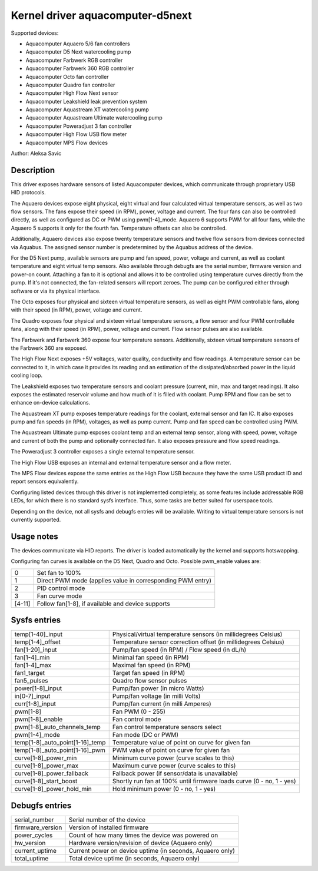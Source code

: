 .. SPDX-License-Identifier: GPL-2.0-or-later

Kernel driver aquacomputer-d5next
=================================

Supported devices:

* Aquacomputer Aquaero 5/6 fan controllers
* Aquacomputer D5 Next watercooling pump
* Aquacomputer Farbwerk RGB controller
* Aquacomputer Farbwerk 360 RGB controller
* Aquacomputer Octo fan controller
* Aquacomputer Quadro fan controller
* Aquacomputer High Flow Next sensor
* Aquacomputer Leakshield leak prevention system
* Aquacomputer Aquastream XT watercooling pump
* Aquacomputer Aquastream Ultimate watercooling pump
* Aquacomputer Poweradjust 3 fan controller
* Aquacomputer High Flow USB flow meter
* Aquacomputer MPS Flow devices

Author: Aleksa Savic

Description
-----------

This driver exposes hardware sensors of listed Aquacomputer devices, which
communicate through proprietary USB HID protocols.

The Aquaero devices expose eight physical, eight virtual and four calculated
virtual temperature sensors, as well as two flow sensors. The fans expose their
speed (in RPM), power, voltage and current. The four fans can also be controlled
directly, as well as configured as DC or PWM using pwm[1-4]_mode. Aquaero 6 supports
PWM for all four fans, while the Aquaero 5 supports it only for the fourth fan.
Temperature offsets can also be controlled.

Additionally, Aquaero devices also expose twenty temperature sensors and twelve flow
sensors from devices connected via Aquabus. The assigned sensor number is
predetermined by the Aquabus address of the device.

For the D5 Next pump, available sensors are pump and fan speed, power, voltage
and current, as well as coolant temperature and eight virtual temp sensors. Also
available through debugfs are the serial number, firmware version and power-on
count. Attaching a fan to it is optional and allows it to be controlled using
temperature curves directly from the pump. If it's not connected, the fan-related
sensors will report zeroes. The pump can be configured either through software or
via its physical interface.

The Octo exposes four physical and sixteen virtual temperature sensors, as well as
eight PWM controllable fans, along with their speed (in RPM), power, voltage and
current.

The Quadro exposes four physical and sixteen virtual temperature sensors, a flow
sensor and four PWM controllable fans, along with their speed (in RPM), power,
voltage and current. Flow sensor pulses are also available.

The Farbwerk and Farbwerk 360 expose four temperature sensors. Additionally,
sixteen virtual temperature sensors of the Farbwerk 360 are exposed.

The High Flow Next exposes +5V voltages, water quality, conductivity and flow readings.
A temperature sensor can be connected to it, in which case it provides its reading
and an estimation of the dissipated/absorbed power in the liquid cooling loop.

The Leakshield exposes two temperature sensors and coolant pressure (current, min, max and
target readings). It also exposes the estimated reservoir volume and how much of it is
filled with coolant. Pump RPM and flow can be set to enhance on-device calculations.

The Aquastream XT pump exposes temperature readings for the coolant, external sensor
and fan IC. It also exposes pump and fan speeds (in RPM), voltages, as well as pump
current. Pump and fan speed can be controlled using PWM.

The Aquastream Ultimate pump exposes coolant temp and an external temp sensor, along
with speed, power, voltage and current of both the pump and optionally connected fan.
It also exposes pressure and flow speed readings.

The Poweradjust 3 controller exposes a single external temperature sensor.

The High Flow USB exposes an internal and external temperature sensor and a flow meter.

The MPS Flow devices expose the same entries as the High Flow USB because they have the
same USB product ID and report sensors equivalently.

Configuring listed devices through this driver is not implemented completely, as
some features include addressable RGB LEDs, for which there is no standard sysfs interface.
Thus, some tasks are better suited for userspace tools.

Depending on the device, not all sysfs and debugfs entries will be available.
Writing to virtual temperature sensors is not currently supported.

Usage notes
-----------

The devices communicate via HID reports. The driver is loaded automatically by
the kernel and supports hotswapping.

Configuring fan curves is available on the D5 Next, Quadro and Octo. Possible
pwm_enable values are:

====== ==========================================================
0      Set fan to 100%
1      Direct PWM mode (applies value in corresponding PWM entry)
2      PID control mode
3      Fan curve mode
[4-11] Follow fan[1-8], if available and device supports
====== ==========================================================

Sysfs entries
-------------

=============================== ====================================================================
temp[1-40]_input                Physical/virtual temperature sensors (in millidegrees Celsius)
temp[1-4]_offset                Temperature sensor correction offset (in millidegrees Celsius)
fan[1-20]_input                 Pump/fan speed (in RPM) / Flow speed (in dL/h)
fan[1-4]_min                    Minimal fan speed (in RPM)
fan[1-4]_max                    Maximal fan speed (in RPM)
fan1_target                     Target fan speed (in RPM)
fan5_pulses                     Quadro flow sensor pulses
power[1-8]_input                Pump/fan power (in micro Watts)
in[0-7]_input                   Pump/fan voltage (in milli Volts)
curr[1-8]_input                 Pump/fan current (in milli Amperes)
pwm[1-8]                        Fan PWM (0 - 255)
pwm[1-8]_enable                 Fan control mode
pwm[1-8]_auto_channels_temp     Fan control temperature sensors select
pwm[1-4]_mode                   Fan mode (DC or PWM)
temp[1-8]_auto_point[1-16]_temp Temperature value of point on curve for given fan
temp[1-8]_auto_point[1-16]_pwm  PWM value of point on curve for given fan
curve[1-8]_power_min            Minimum curve power (curve scales to this)
curve[1-8]_power_max            Maximum curve power (curve scales to this)
curve[1-8]_power_fallback       Fallback power (if sensor/data is unavailable)
curve[1-8]_start_boost          Shortly run fan at 100% until firmware loads curve (0 - no, 1 - yes)
curve[1-8]_power_hold_min       Hold minimum power (0 - no, 1 - yes)
=============================== ====================================================================

Debugfs entries
---------------

================ =========================================================
serial_number    Serial number of the device
firmware_version Version of installed firmware
power_cycles     Count of how many times the device was powered on
hw_version       Hardware version/revision of device (Aquaero only)
current_uptime   Current power on device uptime (in seconds, Aquaero only)
total_uptime     Total device uptime (in seconds, Aquaero only)
================ =========================================================
